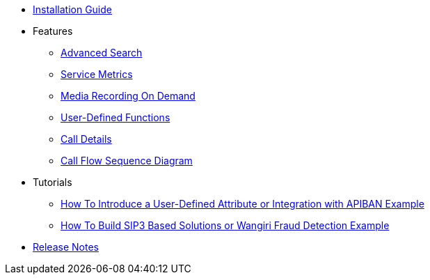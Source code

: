 * xref:InstallationGuide.adoc[Installation Guide]
* Features
** xref:features/AdvancedSearch.adoc[Advanced Search]
** xref:features/ServiceMetrics.adoc[Service Metrics]
** xref:features/MediaRecordingOnDemand.adoc[Media Recording On Demand]
** xref:features/UserDefinedFunctions.adoc[User-Defined Functions]
** xref:features/CallDetails.adoc[Call Details]
** xref:features/CallFlowSequenceDiagram.adoc[Call Flow Sequence Diagram]
* Tutorials
** xref:tutorials/HowToInroduceUserDefinedAttribute.adoc[How To Introduce a User-Defined Attribute or Integration with APIBAN Example]
** xref:tutorials/HowToBuildSip3BasedSolutions.adoc[How To Build SIP3 Based Solutions or Wangiri Fraud Detection Example]
* xref:ReleaseNotes.adoc[Release Notes]
